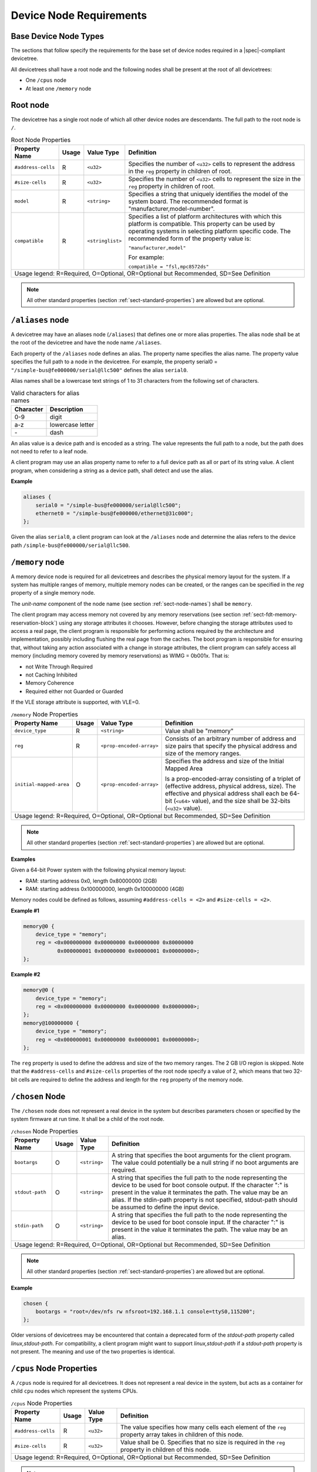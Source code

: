 .. _chapter-device-node-requirements:

Device Node Requirements
========================

Base Device Node Types
----------------------

The sections that follow specify the requirements for the base set of
device nodes required in a |spec|-compliant devicetree.

All devicetrees shall have a root node and the following nodes shall be
present at the root of all devicetrees:

*  One ``/cpus`` node

*  At least one ``/memory`` node

Root node
---------

The devicetree has a single root node of which all other device nodes
are descendants. The full path to the root node is ``/``.

.. tabularcolumns:: | l c l J |
.. table:: Root Node Properties

   =================== ===== ================= ===============================================
   Property Name       Usage Value Type        Definition
   =================== ===== ================= ===============================================
   ``#address-cells``  R     ``<u32>``         Specifies the number of ``<u32>`` cells to
                                               represent the address in the ``reg`` property in
                                               children of root.
   ``#size-cells``     R     ``<u32>``         Specifies the number of ``<u32>`` cells to
                                               represent the size in the ``reg`` property in
                                               children of root.
   ``model``           R     ``<string>``      Specifies a string that uniquely identifies
                                               the model of the system board. The recommended
                                               format is "manufacturer,model-number".
   ``compatible``      R     ``<stringlist>``  Specifies a list of platform architectures
                                               with which this platform is compatible. This
                                               property can be used by operating systems in
                                               selecting platform specific code. The
                                               recommended form of the property value is:

                                               ``"manufacturer,model"``

                                               For example:

                                               ``compatible = "fsl,mpc8572ds"``
   Usage legend: R=Required, O=Optional, OR=Optional but Recommended, SD=See Definition
   ===========================================================================================

.. note:: All other standard properties (section
   :ref:`sect-standard-properties`) are allowed but are optional.


``/aliases`` node
-----------------

A devicetree may have an aliases node (``/aliases``) that defines one or
more alias properties. The alias node shall be at the root of the devicetree
and have the node name ``/aliases``.

Each property of the ``/aliases`` node defines an alias. The property name
specifies the alias name. The property value specifies the full path to
a node in the devicetree. For example, the property serial0 =
``"/simple-bus@fe000000/serial@llc500"`` defines the alias ``serial0``.

Alias names shall be a lowercase text strings of 1 to 31 characters from
the following set of characters.

.. tabularcolumns:: | c p{8cm} |
.. table:: Valid characters for alias names

   ========= ================
   Character Description
   ========= ================
   0-9       digit
   a-z       lowercase letter
   \-        dash
   ========= ================

An alias value is a device path and is encoded as a string. The value
represents the full path to a node, but the path does not need to refer
to a leaf node.

A client program may use an alias property name to refer to a full
device path as all or part of its string value. A client program, when
considering a string as a device path, shall detect and use the alias.

**Example**

.. code-block:: dts

    aliases {
        serial0 = "/simple-bus@fe000000/serial@llc500";
        ethernet0 = "/simple-bus@fe000000/ethernet@31c000";
    };

Given the alias ``serial0``, a client program can look at the ``/aliases`` node
and determine the alias refers to the device path
``/simple-bus@fe000000/serial@llc500``.

``/memory`` node
----------------

A memory device node is required for all devicetrees and describes the
physical memory layout for the system. If a system has multiple ranges
of memory, multiple memory nodes can be created, or the ranges can be
specified in the *reg* property of a single memory node.

The *unit-name* component of the node name (see section :ref:`sect-node-names`)
shall be ``memory``.

The client program may access memory not covered by any memory
reservations (see section :ref:`sect-fdt-memory-reservation-block`)
using any storage attributes it chooses. However, before changing the
storage attributes used to access a real page, the client program is
responsible for performing actions required by the architecture and
implementation, possibly including flushing the real page from the
caches. The boot program is responsible for ensuring that, without
taking any action associated with a change in storage attributes, the
client program can safely access all memory (including memory covered by
memory reservations) as WIMG = 0b001x. That is:

* not Write Through Required
* not Caching Inhibited
* Memory Coherence
* Required either not Guarded or Guarded

If the VLE storage attribute is supported, with VLE=0.

.. tabularcolumns:: | l c l J |
.. table:: ``/memory`` Node Properties

   ======================= ===== ========================= ===============================================
   Property Name           Usage Value Type                Definition
   ======================= ===== ========================= ===============================================
   ``device_type``         R      ``<string>``             Value shall be "memory"
   ``reg``                 R      ``<prop-encoded-array>`` Consists of an arbitrary number of address and
                                                           size pairs that specify the physical address
                                                           and size of the memory ranges.
   ``initial-mapped-area`` O      ``<prop-encoded-array>`` Specifies the address and size of the Initial
                                                           Mapped Area

                                                           Is a prop-encoded-array consisting of a
                                                           triplet of (effective address, physical
                                                           address, size). The effective and physical
                                                           address shall each be 64-bit (``<u64>`` value),
                                                           and the size shall be 32-bits (``<u32>`` value).
   Usage legend: R=Required, O=Optional, OR=Optional but Recommended, SD=See Definition
   =======================================================================================================

.. note:: All other standard properties (section
   :ref:`sect-standard-properties`) are allowed but are optional.


**Examples**

Given a 64-bit Power system with the following physical memory layout:

* RAM: starting address 0x0, length 0x80000000 (2GB)
* RAM: starting address 0x100000000, length 0x100000000 (4GB)

Memory nodes could be defined as follows, assuming ``#address-cells = <2>``
and ``#size-cells = <2>``.

**Example #1**

.. code-block:: dts

    memory@0 {
        device_type = "memory";
        reg = <0x000000000 0x00000000 0x00000000 0x80000000
               0x000000001 0x00000000 0x00000001 0x00000000>;
    };

**Example #2**

.. code-block:: dts

    memory@0 {
        device_type = "memory";
        reg = <0x000000000 0x00000000 0x00000000 0x80000000>;
    };
    memory@100000000 {
        device_type = "memory";
        reg = <0x000000001 0x00000000 0x00000001 0x00000000>;
    };

The ``reg`` property is used to define the address and size of the two
memory ranges. The 2 GB I/O region is skipped. Note that the
``#address-cells`` and ``#size-cells`` properties of the root node specify a
value of 2, which means that two 32-bit cells are required to define the
address and length for the ``reg`` property of the memory node.

``/chosen`` Node
----------------

The ``/chosen`` node does not represent a real device in the system but
describes parameters chosen or specified by the system firmware at run
time. It shall be a child of the root node.

.. tabularcolumns:: | l c l J |
.. table:: ``/chosen`` Node Properties

   ======================= ===== ===================== ===============================================
   Property Name           Usage Value Type            Definition
   ======================= ===== ===================== ===============================================
   ``bootargs``            O     ``<string>``          A string that specifies the boot arguments for
                                                       the client program. The value could
                                                       potentially be a null string if no boot
                                                       arguments are required.
   ``stdout-path``         O     ``<string>``          A string that specifies the full path to the
                                                       node representing the device to be used for
                                                       boot console output. If the character ":" is
                                                       present in the value it terminates the path.
                                                       The value may be an alias.
                                                       If the stdin-path property is not specified,
                                                       stdout-path should be assumed to define the
                                                       input device.
   ``stdin-path``          O     ``<string>``          A string that specifies the full path to the
                                                       node representing the device to be used for
                                                       boot console input. If the character ":" is
                                                       present in the value it terminates the path.
                                                       The value may be an alias.
   Usage legend: R=Required, O=Optional, OR=Optional but Recommended, SD=See Definition
   ===================================================================================================

.. note:: All other standard properties (section
   :ref:`sect-standard-properties`) are allowed but are optional.


**Example**

.. code-block:: dts

    chosen {
        bootargs = "root=/dev/nfs rw nfsroot=192.168.1.1 console=ttyS0,115200";
    };

Older versions of devicetrees may be encountered that contain a
deprecated form of the *stdout-path* property called *linux,stdout-path*.
For compatibility, a client program might want to support
*linux,stdout-path* if a *stdout-path* property is not present. The meaning
and use of the two properties is identical.

``/cpus`` Node Properties
-------------------------

A ``/cpus`` node is required for all devicetrees. It does not represent a
real device in the system, but acts as a container for child ``cpu`` nodes
which represent the systems CPUs.

.. tabularcolumns:: | l c l J |
.. table:: ``/cpus`` Node Properties

   ======================= ===== ===================== ===============================================
   Property Name           Usage Value Type            Definition
   ======================= ===== ===================== ===============================================
   ``#address-cells``      R     ``<u32>``             The value specifies how many cells each
                                                       element of the ``reg`` property array takes in
                                                       children of this node.
   ``#size-cells``         R     ``<u32>``             Value shall be 0. Specifies that no size is
                                                       required in the ``reg`` property in children of
                                                       this node.
   Usage legend: R=Required, O=Optional, OR=Optional but Recommended, SD=See Definition
   ===================================================================================================

.. note:: All other standard properties (section
   :ref:`sect-standard-properties`) are allowed but are optional.


The ``/cpus`` node may contain properties that are common across ``cpu`` nodes.
See section :ref:`sect-cpus-cpu-node-properties` for details.

For an example, see section :ref:`sect-cpu-node-example`.

.. _sect-cpus-cpu-node-properties:

``/cpus/cpu*`` Node Properties
------------------------------

A ``cpu`` node represents a hardware execution block that is sufficiently
independent that it is capable of running an operating system without
interfering with other CPUs possibly running other operating systems.

Hardware threads that share an MMU would generally be represented under
one ``cpu`` node. If other more complex CPU topographies are designed, the
binding for the CPU must describe the topography (e.g. threads that
don’t share an MMU).

CPUs and threads are numbered through a unified number-space that should
match as closely as possible the interrupt controller’s numbering of
CPUs/threads.

Properties that have identical values across ``cpu`` nodes may be placed in
the ``/cpus`` node instead. A client program must first examine a specific
``cpu`` node, but if an expected property is not found then it should look
at the parent ``/cpus`` node. This results in a less verbose representation
of properties which are identical across all CPUs.

The node name for every CPU node should be ``cpu``.

General Properties of ``/cpus/cpu*`` nodes
~~~~~~~~~~~~~~~~~~~~~~~~~~~~~~~~~~~~~~~~~~

The following table describes the general properties of ``cpu`` nodes. Some
of the properties described in :numref:`table-cpu-node-props` are select
standard properties with specific applicable detail.

.. tabularcolumns:: | p{1.5cm} p{1cm} p{2.5cm} p{9.0cm} |
.. _table-cpu-node-props:
.. table:: ``/cpus/cpu*`` Node General Properties
   :class: longtable

   ====================== ===== ================== ===============================================
   Property Name          Usage Value Type         Definition
   ====================== ===== ================== ===============================================
   ``device_type``        | R   | ``<string>``     Value shall be ``"cpu"``.
   ``reg``                R     array              The value of *reg* is a ``<prop-encoded-array>``
                                                   that defines a unique CPU/thread id for the
                                                   CPU/threads represented by the CPU node.

                                                   If a CPU supports more than one thread (i.e.
                                                   multiple streams of execution) the *reg*
                                                   property is an array with 1 element per
                                                   thread. The *#address-cells* on the ``/cpus`` node
                                                   specifies how many cells each element of the
                                                   array takes. Software can determine the number
                                                   of threads by dividing the size of *reg* by
                                                   the parent node's *#address-cells*.

                                                   If a CPU/thread can be the target of an
                                                   external interrupt the *reg* property value
                                                   must be a unique CPU/thread id that is
                                                   addressable by the interrupt controller.

                                                   If a CPU/thread cannot be the target of an
                                                   external interrupt, then *reg* must be unique
                                                   and out of bounds of the range addressed by
                                                   the interrupt controller

                                                   If a CPU/thread's PIR (pending interrupt register)
                                                   is modifiable, a client
                                                   program should modify PIR to match the *reg*
                                                   property value. If PIR cannot be modified and
                                                   the PIR value is distinct from the interrupt
                                                   controller numberspace, the CPUs binding may
                                                   define a binding-specific representation of
                                                   PIR values if desired.
   ``clock-frequency``    | R   | array            Specifies the current clock speed of the CPU
                                                   in Hertz. The value is a ``<prop-encoded-array>``
                                                   in one of two forms:

                                                   * A 32-bit integer consisting of one ``<u32>``
                                                     specifying the frequency.
                                                   * A 64-bit integer represented as a ``<u64>``
                                                     specifying the frequency.

   ``timebase-frequency`` | R   | array            Specifies the current frequency at which the
                                                   timebase and decrementer registers are updated
                                                   (in Hertz). The value is a
                                                   <prop-encoded-array> in one of two forms:

                                                   * A 32-bit integer consisting of one ``<u32>``
                                                     specifying the frequency.
                                                   * A 64-bit integer represented as a ``<u64>``.

   ``status``             SD    ``<string>``       A standard property describing the state of a
                                                   CPU. This property shall be present for nodes
                                                   representing CPUs in a symmetric
                                                   multiprocessing (SMP) configuration. For a CPU
                                                   node the meaning of the ``"okay"`` and
                                                   ``"disabled"`` values are as follows:

                                                   ``"okay"`` :
                                                      The CPU is running.

                                                   ``"disabled"`` :
                                                      The CPU is in a quiescent state.

                                                   A quiescent CPU is in a state where it cannot
                                                   interfere with the normal operation of other
                                                   CPUs, nor can its state be affected by the
                                                   normal operation of other running CPUs, except
                                                   by an explicit method for enabling or
                                                   reenabling the quiescent CPU (see the
                                                   enable-method property).

                                                   In particular, a running CPU shall be able to
                                                   issue broadcast TLB invalidates without
                                                   affecting a quiescent CPU.

                                                   Examples: A quiescent CPU could be in a spin
                                                   loop, held in reset, and electrically isolated
                                                   from the system bus or in another
                                                   implementation dependent state.
   ``enable-method``      | SD  | ``<stringlist>`` Describes the method by which a CPU in a
                                                   disabled state is enabled. This property is
                                                   required for CPUs with a status property with
                                                   a value of ``"disabled"``. The value consists of
                                                   one or more strings that define the method to
                                                   release this CPU. If a client program
                                                   recognizes any of the methods, it may use it.
                                                   The value shall be one of the following:

                                                   ``"spin-table"`` :
                                                      The CPU is enabled with the
                                                      spin table method defined in the |spec|.

                                                   ``"[vendor],[method]"`` :
                                                      Implementation dependent string that
                                                      describes the method by which a CPU is
                                                      released from a ``"disabled"`` state. The
                                                      required format is: ``"[vendor],[method]"``,
                                                      where vendor is a string describing the name of
                                                      the manufacturer and method is a string
                                                      describing the vendorspecific mechanism.

                                                   Example: ``"fsl,MPC8572DS"``

                                                   .. note:: Other methods may be added to later
                                                      revisions of the |spec| specification.
   ``cpu-release-addr``   | SD  | ``<u64>``        The cpu-release-addr property is required for
                                                   cpu nodes that have an enable-method property
                                                   value of ``"spin-table"``. The value specifies the
                                                   physical address of a spin table entry that
                                                   releases a secondary CPU from its spin loop.
   Usage legend: R=Required, O=Optional, OR=Optional but Recommended, SD=See Definition
   ===============================================================================================

.. note:: All other standard properties (section
   :ref:`sect-standard-properties`) are allowed but are optional.


.. tabularcolumns:: | p{1.5cm} p{1cm} p{2.5cm} p{9.0cm} |
.. table:: ``/cpus/cpu*`` Node Power ISA Properties
   :class: longtable

   ============================ ===== ============== ===============================================
   Property Name                Usage Value Type     Definition
   ============================ ===== ============== ===============================================
   ``power-isa-version``        | O   | ``<string>`` A string that specifies the numerical portion
                                                     of the Power ISA version string. For example,
                                                     for an implementation complying with Power ISA
                                                     Version 2.06, the value of this property would
                                                     be ``"2.06"``.
   ``power-isa-*``              | O   | ``<empty>``  If the ``power-isa-version`` property exists, then
                                                     for each category from the Categories section
                                                     of Book I of the Power ISA version indicated,
                                                     the existence of a property named
                                                     ``power-isa-[CAT]``, where ``[CAT]`` is the
                                                     abbreviated category name with all uppercase
                                                     letters converted to lowercase, indicates that
                                                     the category is supported by the
                                                     implementation.

                                                     For example, if the power-isa-version property
                                                     exists and its value is ``"2.06"`` and the
                                                     power-isa-e.hv property exists, then the
                                                     implementation supports
                                                     [Category:Embedded.Hypervisor] as defined in
                                                     Power ISA Version 2.06.
   ``cache-op-block-size``      | SD  | ``<u32>``    Specifies the block size in bytes upon which
                                                     cache block instructions operate (e.g., dcbz).
                                                     Required if different than the L1 cache block
                                                     size.
   ``reservation-granule-size`` | SD  | ``<u32>``    Specifies the reservation granule size
                                                     supported by this processor in bytes.
   ``mmu-type``                 O     ``<string>``   Specifies the CPU’s MMU type.

                                                     Valid values are shown below:

                                                     * ``"mpc8xx"``
                                                     * ``"ppc40x"``
                                                     * ``"ppc440"``
                                                     * ``"ppc476"``
                                                     * ``"power-embedded"``
                                                     * ``"powerpc-classic"``
                                                     * ``"power-server-stab"``
                                                     * ``"power-server-slb"``
                                                     * ``"none"``
   Usage legend: R=Required, O=Optional, OR=Optional but Recommended, SD=See Definition
   =================================================================================================

.. note:: All other standard properties (section
   :ref:`sect-standard-properties`) are allowed but are optional.


Older versions of devicetree may be encountered that contain a
bus-frequency property on CPU nodes. For compatibility, a client-program
might want to support bus-frequency. The format of the value is
identical to that of clock-frequency. The recommended practice is to
represent the frequency of a bus on the bus node using a clock-frequency
property.

TLB Properties
~~~~~~~~~~~~~~

The following properties of a cpu node describe the translate look-aside
buffer in the processor’s MMU.


.. tabularcolumns:: | l c l J |
.. table:: ``/cpu/cpu*`` Node Power ISA TLB Properties

   ============== ===== =========== ===============================================
   Property Name  Usage Value Type  Definition
   ============== ===== =========== ===============================================
   ``tlb-split``  SD    ``<empty>`` If present specifies that the TLB has a split
                                    configuration, with separate TLBs for
                                    instructions and data. If absent, specifies
                                    that the TLB has a unified configuration.
                                    Required for a CPU with a TLB in a split
                                    configuration.
   ``tlb-size``   SD    ``<u32>``   Specifies the number of entries in the TLB.
                                    Required for a CPU with a unified TLB for
                                    instruction and data addresses.
   ``tlb-sets``   SD    ``<u32>``   Specifies the number of associativity sets in
                                    the TLB. Required for a CPU with a unified TLB
                                    for instruction and data addresses.
   ``d-tlb-size`` SD    ``<u32>``   Specifies the number of entries in the data
                                    TLB. Required for a CPU with a split TLB
                                    configuration.
   ``d-tlb-sets`` SD    ``<u32>``   Specifies the number of associativity sets in
                                    the data TLB. Required for a CPU with a split
                                    TLB configuration.
   ``i-tlb-size`` SD    ``<u32>``   Specifies the number of entries in the
                                    instruction TLB. Required for a CPU with a
                                    split TLB configuration.
   ``i-tlb-sets`` SD    ``<u32>``   Specifies the number of associativity sets in
                                    the instruction TLB. Required for a CPU with a
                                    split TLB configuration.
   Usage legend: R=Required, O=Optional, OR=Optional but Recommended, SD=See Definition
   ================================================================================

.. note:: All other standard properties (section
   :ref:`sect-standard-properties`) are allowed but are optional.


Internal (L1) Cache Properties
~~~~~~~~~~~~~~~~~~~~~~~~~~~~~~

The following properties of a cpu node describe the processor’s internal
(L1) cache.

.. tabularcolumns:: | l c l J |
.. table:: ``/cpu/cpu*`` Node Power ISA Cache Properties

   ======================= ===== ============= ===============================================
   Property Name           Usage Value Type    Definition
   ======================= ===== ============= ===============================================
   ``cache-unified``       SD    ``<empty>``   If present, specifies the cache has a unified
                                               organization. If not present, specifies that
                                               the cache has a Harvard architecture with
                                               separate caches for instructions and data.
   ``cache-size``          SD    ``<u32>``     Specifies the size in bytes of a unified
                                               cache. Required if the cache is unified
                                               (combined instructions and data).
   ``cache-sets``          SD    ``<u32>``     Specifies the number of associativity sets in
                                               a unified cache. Required if the cache is
                                               unified (combined instructions and data)
   ``cache-block-size``    SD    ``<u32>``     Specifies the block size in bytes of a unified
                                               cache. Required if the processor has a unified
                                               cache (combined instructions and data)
   ``cache-line-size``     SD    ``<u32>``     Specifies the line size in bytes of a unified
                                               cache, if different than the cache block size
                                               Required if the processor has a unified cache
                                               (combined instructions and data).
   ``i-cache-size``        SD    ``<u32>``     Specifies the size in bytes of the instruction
                                               cache. Required if the cpu has a separate
                                               cache for instructions.
   ``i-cache-sets``        SD    ``<u32>``     Specifies the number of associativity sets in
                                               the instruction cache. Required if the cpu has
                                               a separate cache for instructions.
   ``i-cache-block-size``  SD    ``<u32>``     Specifies the block size in bytes of the
                                               instruction cache. Required if the cpu has a
                                               separate cache for instructions.
   ``i-cache-line-size``   SD    ``<u32>``     Specifies the line size in bytes of the
                                               instruction cache, if different than the cache
                                               block size. Required if the cpu has a separate
                                               cache for instructions.
   ``d-cache-size``        SD    ``<u32>``     Specifies the size in bytes of the data cache.
                                               Required if the cpu has a separate cache for
                                               data.
   ``d-cache-sets``        SD    ``<u32>``     Specifies the number of associativity sets in
                                               the data cache. Required if the cpu has a
                                               separate cache for data.
   ``d-cache-block-size``  SD    ``<u32>``     Specifies the block size in bytes of the data
                                               cache. Required if the cpu has a separate
                                               cache for data.
   ``d-cache-line-size``   SD    ``<u32>``     Specifies the line size in bytes of the data
                                               cache, if different than the cache block size.
                                               Required if the cpu has a separate cache for
                                               data.
   ``next-level-cache``    SD    ``<phandle>`` If present, indicates that another level of
                                               cache exists. The value is the phandle of the
                                               next level of cache. The phandle value type is
                                               fully described in section :ref:`sect-standard-properties-phandle`.
   Usage legend: R=Required, O=Optional, OR=Optional but Recommended, SD=See Definition
   ===========================================================================================

.. note:: All other standard properties (section
   :ref:`sect-standard-properties`) are allowed but are optional.


Older versions of devicetrees may be encountered that contain a
deprecated form of the next-level-cache property called ``l2-cache``.
For compatibility, a client-program may wish to support ``l2-cache``
if a next-level-cache property is not present.
The meaning and use of the two properties is identical.

.. _sect-cpu-node-example:

Example
~~~~~~~

Here is an example of a ``/cpus`` node with one child cpu node:

.. code-block:: dts

    cpus {
        #address-cells = <1>;
        #size-cells = <0>;
        cpu@0 {
            device_type = "cpu";
            reg = <0>;
            d-cache-block-size = <32>; // L1 - 32 bytes
            i-cache-block-size = <32>; // L1 - 32 bytes
            d-cache-size = <0x8000>; // L1, 32K
            i-cache-size = <0x8000>; // L1, 32K
            timebase-frequency = <82500000>; // 82.5 MHz
            clock-frequency = <825000000>; // 825 MHz
        };
    };

Multi-level and Shared Cache Nodes (``/cpus/cpu*/l?-cache``)
------------------------------------------------------------

Processors and systems may implement additional levels of cache hierarchy.
For example, second-level (L2) or third-level (L3) caches.
These caches can potentially be tightly integrated to the CPU or
possibly shared between multiple CPUs.

A device node with a compatible value of ``"cache"`` describes these types
of caches.

The cache node shall define a phandle property, and all cpu nodes or
cache nodes that are associated with or share the cache each shall
contain a next-level-cache property that specifies the phandle to the
cache node.

A cache node may be represented under a CPU node or any other
appropriate location in the devicetree.

Multiple-level and shared caches are represented with the properties in
Table 3-9. The L1 cache properties are described in Table 3-8.

.. tabularcolumns:: | l c l J |
.. table:: ``/cpu/cpu*/l?-cache`` Node Power ISA Multiple-level and Shared Cache Properties

   =============== ===== ============ ===============================================
   Property Name   Usage Value Type   Definition
   =============== ===== ============ ===============================================
   ``compatible``  R     ``<string>`` A standard property. The value shall include
                                      the string ``"cache"``.
   ``cache-level`` R     ``<u32>``    Specifies the level in the cache hierarchy.
                                      For example, a level 2 cache has a value of 2.
   Usage legend: R=Required, O=Optional, OR=Optional but Recommended, SD=See Definition
   ==================================================================================

.. note:: All other standard properties (section
   :ref:`sect-standard-properties`) are allowed but are optional.


Example
~~~~~~~

See the following example of a devicetree representation of two CPUs,
each with their own on-chip L2 and a shared L3.

.. code-block:: dts

    cpus {
        #address-cells = <1>;
        #size-cells = <0>;
        cpu@0 {
            device_type = "cpu";
            reg = <0>;
            cache-unified;
            cache-size = <0x8000>; // L1, 32KB
            cache-block-size = <32>;
            timebase-frequency = <82500000>; // 82.5 MHz
            next-level-cache = <&L2_0>; // phandle to L2

            L2_0:l2-cache {
                compatible = "cache";
                cache-unified;
                cache-size = <0x40000>; // 256 KB

                cache-sets = <1024>;
                cache-block-size = <32>;
                cache-level = <2>;
                next-level-cache = <&L3>; // phandle to L3

                L3:l3-cache {
                    compatible = "cache";
                    cache-unified;
                    cache-size = <0x40000>; // 256 KB
                    cache-sets = <0x400>; // 1024
                    cache-block-size = <32>;
                    cache-level = <3>;
                };
            };
        };

        cpu@1 {
            device_type = "cpu";
            reg = <0>;
            cache-unified;
            cache-block-size = <32>;
            cache-size = <0x8000>; // L1, 32KB
            timebase-frequency = <82500000>; // 82.5 MHz
            clock-frequency = <825000000>; // 825 MHz
            cache-level = <2>;
            next-level-cache = <&L2_1>; // phandle to L2
            L2_1:l2-cache {
                compatible = "cache";
                cache-unified;
                cache-size = <0x40000>; // 256 KB
                cache-sets = <0x400>; // 1024
                cache-line-size = <32>; // 32 bytes
                next-level-cache = <&L3>; // phandle to L3
            };
        };
    };

